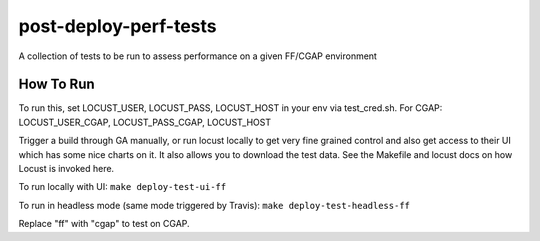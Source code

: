 ######################
post-deploy-perf-tests
######################

A collection of tests to be run to assess performance on a given FF/CGAP environment

^^^^^^^^^^
How To Run
^^^^^^^^^^

To run this, set LOCUST_USER, LOCUST_PASS, LOCUST_HOST in your env via test_cred.sh.
For CGAP: LOCUST_USER_CGAP, LOCUST_PASS_CGAP, LOCUST_HOST

Trigger a build through GA manually, or run locust locally to get very fine grained control and also get access to their UI which has some nice charts on it. It also allows you to download the test data. See the Makefile and locust docs on how Locust is invoked here.

To run locally with UI: ``make deploy-test-ui-ff``

To run in headless mode (same mode triggered by Travis): ``make deploy-test-headless-ff``

Replace "ff" with "cgap" to test on CGAP.
